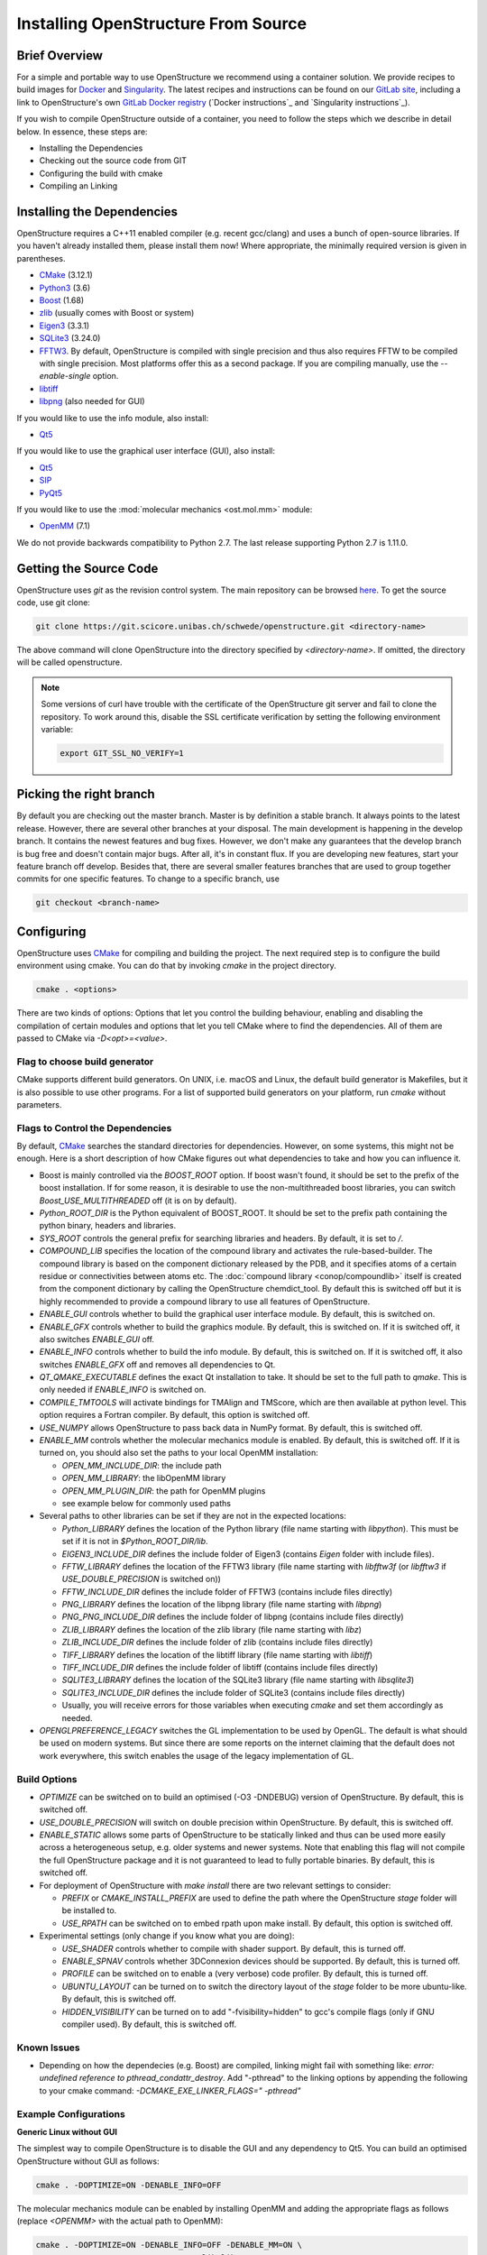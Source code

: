 Installing OpenStructure From Source
================================================================================

Brief Overview
--------------------------------------------------------------------------------

For a simple and portable way to use OpenStructure we recommend using a
container solution. We provide recipes to build images for
`Docker <https://www.docker.com/>`_ and
`Singularity <https://sylabs.io/singularity/>`_.
The latest recipes and instructions can be found on our
`GitLab site <https://git.scicore.unibas.ch/schwede/openstructure/>`_, including
a link to OpenStructure's own `GitLab Docker registry <https://git.scicore.unibas.ch/schwede/openstructure/container_registry>`_ (`Docker instructions`_ and
`Singularity instructions`_).

If you wish to compile OpenStructure outside of a container, you need to follow
the steps which we describe in detail below. In essence, these steps are:

* Installing the Dependencies
* Checking out the source code from GIT
* Configuring the build with cmake
* Compiling an Linking


Installing the Dependencies
--------------------------------------------------------------------------------

OpenStructure requires a C++11 enabled compiler (e.g. recent gcc/clang) and uses 
a bunch of open-source libraries. If you haven't already installed them, please 
install them now! Where appropriate, the minimally required version is given in 
parentheses.

* `CMake <http://cmake.org>`_ (3.12.1)
* `Python3 <http://python.org>`_ (3.6)
* `Boost <http://boost.org>`_ (1.68)
* `zlib <https://zlib.net/>`_ (usually comes with Boost or system)
* `Eigen3 <http://eigen.tuxfamily.org>`_ (3.3.1)
* `SQLite3 <https://www3.sqlite.org>`_ (3.24.0)
* `FFTW3 <http://fftw.org>`_. By default, OpenStructure is compiled with single
  precision and thus also requires FFTW to be compiled with single precision.
  Most platforms offer this as a second package. If you are compiling manually,
  use the `--enable-single` option.
* `libtiff <http://www.libtiff.org>`_
* `libpng <http://www.libpng.org>`_ (also needed for GUI)

If you would like to use the info module, also install:

* `Qt5 <http://qt-project.org/>`_ 

If you would like to use the graphical user interface (GUI), also install:

* `Qt5 <http://qt-project.org/>`_ 
* `SIP <http://www.riverbankcomputing.co.uk/software/sip/download>`_
* `PyQt5 <http://www.riverbankcomputing.co.uk/software/pyqt/download>`_

If you would like to use the :mod:`molecular mechanics <ost.mol.mm>` module:

* `OpenMM <https://simtk.org/home/openmm>`_ (7.1)

We do not provide backwards compatibility to Python 2.7. The last
release supporting Python 2.7 is 1.11.0.


Getting the Source Code
--------------------------------------------------------------------------------

OpenStructure uses `git` as the revision control system. The main repository can
be browsed `here <https://git.scicore.unibas.ch/schwede/openstructure.git>`_. To
get the source code, use git clone:

.. code-block:: bash

  git clone https://git.scicore.unibas.ch/schwede/openstructure.git <directory-name>
  
The above command will clone OpenStructure into the directory specified by
`<directory-name>`. If omitted, the directory will be called openstructure. 

.. note::

  Some versions of curl have trouble with the certificate of the OpenStructure
  git server and fail to clone the repository. To work around this, disable the
  SSL certificate verification by setting the following environment variable:
  
  .. code-block:: bash

    export GIT_SSL_NO_VERIFY=1


Picking the right branch
--------------------------------------------------------------------------------

By default you are checking out the master branch. Master is by definition a
stable branch. It always points to the latest release. However, there are
several other branches at your disposal. The main development is happening in
the develop branch. It contains the newest features and bug fixes. However, we
don't make any guarantees that the develop branch is bug free and doesn't
contain major bugs. After all, it's in constant flux. If you are developing new
features, start your feature branch off develop. Besides that, there are several
smaller features branches that are used to group together commits for one
specific features. To change to a specific branch, use

.. code-block:: bash

  git checkout <branch-name>


Configuring
--------------------------------------------------------------------------------

OpenStructure uses `CMake <http://cmake.org>`_ for compiling and building the
project. The next required step is to configure the build environment using
cmake. You can do that by invoking `cmake` in the project directory.

.. code-block:: bash

  cmake . <options>

There are two kinds of options: Options that let you control the building
behaviour, enabling and disabling the compilation of certain modules and options
that let you tell CMake where to find the dependencies. All of them are passed
to CMake via `-D<opt>=<value>`.


Flag to choose build generator
^^^^^^^^^^^^^^^^^^^^^^^^^^^^^^^^^^^^^^^^^^^^^^^^^^^^^^^^^^^^^^^^^^^^^^^^^^^^^^^^

CMake supports different build generators. On UNIX, i.e. macOS and Linux, the
default build generator is Makefiles, but it is also possible to use other
programs. For a list of supported build generators on your platform, run
`cmake` without parameters.


.. _cmake-flags:

Flags to Control the Dependencies
^^^^^^^^^^^^^^^^^^^^^^^^^^^^^^^^^^^^^^^^^^^^^^^^^^^^^^^^^^^^^^^^^^^^^^^^^^^^^^^^

By default, `CMake <http://cmake.org>`_ searches the standard directories for
dependencies. However, on some systems, this might not be enough. Here is a
short description of how CMake figures out what dependencies to take and how you
can influence it.

* Boost is mainly controlled via the `BOOST_ROOT` option. If boost wasn't
  found, it should be set to the prefix of the boost installation. If for some
  reason, it is desirable to use the non-multithreaded boost libraries, you can
  switch `Boost_USE_MULTITHREADED` off (it is on by default).

* `Python_ROOT_DIR` is the Python equivalent of BOOST_ROOT. It should be set to 
  the prefix path containing the python binary, headers and libraries.

* `SYS_ROOT` controls the general prefix for searching libraries and headers.
  By default, it is set to `/`.
  
* `COMPOUND_LIB` specifies the location of the compound library and
  activates the rule-based-builder. The compound library is based on 
  the component dictionary released by the PDB, and it specifies atoms
  of a certain residue or connectivities between atoms etc. The 
  :doc:`compound library <conop/compoundlib>` itself is created from the 
  component dictionary by calling the OpenStructure chemdict_tool. 
  By default this is switched off but it is highly recommended to provide a
  compound library to use all features of OpenStructure.

* `ENABLE_GUI` controls whether to build the graphical user interface module.
  By default, this is switched on.

* `ENABLE_GFX` controls whether to build the graphics module. By default, this
  is switched on. If it is switched off, it also switches `ENABLE_GUI` off.

* `ENABLE_INFO` controls whether to build the info module. By default, this is
  switched on. If it is switched off, it also switches `ENABLE_GFX` off and
  removes all dependencies to Qt.

* `QT_QMAKE_EXECUTABLE` defines the exact Qt installation to take. It should 
  be set to the full path to `qmake`. This is only needed if `ENABLE_INFO` is
  switched on.

* `COMPILE_TMTOOLS` will activate bindings for TMAlign and TMScore, which are 
  then available at python level. This option requires a Fortran compiler. 
  By default, this option is switched off.

* `USE_NUMPY` allows OpenStructure to pass back data in NumPy format. By 
  default, this is switched off.

* `ENABLE_MM` controls whether the molecular mechanics module is enabled. By
  default, this is switched off. If it is turned on, you should also set the
  paths to your local OpenMM installation:

  * `OPEN_MM_INCLUDE_DIR`: the include path
  * `OPEN_MM_LIBRARY`: the libOpenMM library
  * `OPEN_MM_PLUGIN_DIR`: the path for OpenMM plugins
  * see example below for commonly used paths

* Several paths to other libraries can be set if they are not in the expected
  locations:

  * `Python_LIBRARY` defines the location of the Python library (file name
    starting with `libpython`). This must be set if it is not in
    `$Python_ROOT_DIR/lib`.
  * `EIGEN3_INCLUDE_DIR` defines the include folder of Eigen3 (contains `Eigen`
    folder with include files).
  * `FFTW_LIBRARY` defines the location of the FFTW3 library (file name starting
    with `libfftw3f` (or `libfftw3` if `USE_DOUBLE_PRECISION` is switched on))
  * `FFTW_INCLUDE_DIR` defines the include folder of FFTW3 (contains include
    files directly)
  * `PNG_LIBRARY` defines the location of the libpng library (file name starting
    with `libpng`)
  * `PNG_PNG_INCLUDE_DIR` defines the include folder of libpng (contains include
    files directly)
  * `ZLIB_LIBRARY` defines the location of the zlib library (file name starting
    with `libz`)
  * `ZLIB_INCLUDE_DIR` defines the include folder of zlib (contains include
    files directly)
  * `TIFF_LIBRARY` defines the location of the libtiff library (file name
    starting with `libtiff`)
  * `TIFF_INCLUDE_DIR` defines the include folder of libtiff (contains include
    files directly)
  * `SQLITE3_LIBRARY` defines the location of the SQLite3 library (file name starting
    with `libsqlite3`)
  * `SQLITE3_INCLUDE_DIR` defines the include folder of SQLite3 (contains include
    files directly)
  * Usually, you will receive errors for those variables when executing `cmake`
    and set them accordingly as needed.

* `OPENGLPREFERENCE_LEGACY` switches the GL implementation to be used by OpenGL.
  The default is what should be used on modern systems. But since there are some
  reports on the internet claiming that the default does not work everywhere,
  this switch enables the usage of the legacy implementation of GL.
  
Build Options
^^^^^^^^^^^^^^^^^^^^^^^^^^^^^^^^^^^^^^^^^^^^^^^^^^^^^^^^^^^^^^^^^^^^^^^^^^^^^^^^

* `OPTIMIZE` can be switched on to build an optimised (-O3 -DNDEBUG) version of
  OpenStructure. By default, this is switched off.

* `USE_DOUBLE_PRECISION` will switch on double precision within OpenStructure. 
  By default, this is switched off.

* `ENABLE_STATIC` allows some parts of OpenStructure to be statically linked 
  and thus can be used more easily across a heterogeneous setup, e.g. older 
  systems and newer systems. Note that enabling this flag will not compile the
  full OpenStructure package and it is not guaranteed to lead to fully portable
  binaries. By default, this is switched off.

* For deployment of OpenStructure with `make install` there are two relevant
  settings to consider:

  * `PREFIX` or `CMAKE_INSTALL_PREFIX` are used to define the path where the
    OpenStructure `stage` folder will be installed to.
  * `USE_RPATH` can be switched on to embed rpath upon make install. By default,
    this option is switched off.

* Experimental settings (only change if you know what you are doing):

  * `USE_SHADER` controls whether to compile with shader support. By default,
    this is turned off.
  * `ENABLE_SPNAV` controls whether 3DConnexion devices should be supported. By
    default, this is turned off.
  * `PROFILE` can be switched on to enable a (very verbose) code profiler. By
    default, this is turned off.
  * `UBUNTU_LAYOUT` can be turned on to switch the directory layout of the
    `stage` folder to be more ubuntu-like. By default, this is switched off.
  * `HIDDEN_VISIBILITY` can be turned on to add "-fvisibility=hidden" to gcc's
    compile flags (only if GNU compiler used). By default, this is switched off.

Known Issues
^^^^^^^^^^^^^^^^^^^^^^^^^^^^^^^^^^^^^^^^^^^^^^^^^^^^^^^^^^^^^^^^^^^^^^^^^^^^^^^^

* Depending on how the dependecies (e.g. Boost) are compiled, linking might fail
  with something like: `error: undefined reference to pthread_condattr_destroy`.
  Add "-pthread" to the linking options by appending the following to your cmake
  command: `-DCMAKE_EXE_LINKER_FLAGS=" -pthread"`

Example Configurations
^^^^^^^^^^^^^^^^^^^^^^^^^^^^^^^^^^^^^^^^^^^^^^^^^^^^^^^^^^^^^^^^^^^^^^^^^^^^^^^^

**Generic Linux without GUI**

The simplest way to compile OpenStructure is to disable the GUI and any
dependency to Qt5. You can build an optimised OpenStructure without GUI as
follows:

.. code-block:: bash

  cmake . -DOPTIMIZE=ON -DENABLE_INFO=OFF

The molecular mechanics module can be enabled by installing OpenMM and adding
the appropriate flags as follows (replace `<OPENMM>` with the actual path to
OpenMM):

.. code-block:: bash

  cmake . -DOPTIMIZE=ON -DENABLE_INFO=OFF -DENABLE_MM=ON \
          -DOPEN_MM_LIBRARY=<OPENMM>/lib/libOpenMM.so \
          -DOPEN_MM_INCLUDE_DIR=<OPENMM>/include/ \
          -DOPEN_MM_PLUGIN_DIR=<OPENMM>/lib/plugins

Note that the OpenMM binaries available online may be incompatible with files
compiled using your gcc compiler (known as "Dual ABI" issue). This has been
observed for OpenMM versions 6.1 until 7.1.1 when compiling with gcc versions >=
5.1. In those cases, you cannot use the binaries and will have to install OpenMM
from source.


**Ubuntu 20.04 LTS / Debian 10 with GUI**

All the dependencies can be installed from the package manager as follows:

.. code-block:: bash

  sudo apt-get install cmake g++ libtiff-dev libfftw3-dev libeigen3-dev \
               libpng-dev python3-all python3-pyqt5 libboost-all-dev \
               qt5-qmake qtbase5-dev libpng-dev libsqlite3-dev

Now, all dependencies are located in standard locations and cmake will
automatically find them without the need to pass any additional parameters. 
We add -DOPTIMIZE, which will tell cmake to build an optimised version of 
OpenStructure.

.. code-block:: bash

  cmake . -DOPTIMIZE=ON





**macOS (Catalina/ Big Sur/ Monterey) with Homebrew**

.. note::

  When switching the Qt version used for compiling OST with support for the
  graphical user interface, dng may start behaving weird. Symptoms are that the
  user interface starts being unresponsive to mouse clicks. An easy solution
  may be to close dng and remove
  ``$HOME/Library/Preferences/org.openstructure.dng.plist`` and start dng again.

`Homebrew <https://brew.sh/>`_ can be used to conveniently install all
dependencies. The current Python version, as of writing these instructions, is
3.9.10 but works so far. Boost comes as 1.76.0 which seems to be OK. Do not
forget to also install boost-python3 (your system may have a lower version of
Python than 3.9.10 but it seems like boost-python3 was compiled for 3.9.10).
Eigen and SQLite also seem to be unproblematic concerning higher version
numbers. To build the graphical user interface, use Qt version 5 by installing
packages qt@5 and pyqt@5 from Homebrew.

If you want to build the info module or the graphical user interface, make sure
you have the Xcode app installed. Just the Xcode command line tools which are
sufficient for Homebrew, will not work with Qt5.

Before running CMake, some environment variables need to be set on the command
line. If omitted, the linker will throw a bunch of warnings later:

.. code-block:: bash

  export SDKROOT=/Applications/Xcode.app/Contents/Developer/Platforms/\
  MacOSX.platform/Developer/SDKs/MacOSX.sdk

If building the info module or with graphical user interface, get the Qt
binaries in your Path for CMake to determine its configuration:

.. code-block:: bash

  export PATH="/usr/local/opt/qt@5/bin:$PATH"

Homebrew installs all the software under /usr/local. Thus we have to tell cmake
where to find Python. Also the Python headers and libraries are not located as
they are on Linux and hence they must be specified too. To get rid of a ton of
compilation warnings from third party software, we add some dedicated C flags:

.. code-block:: bash

  cmake . -DPython_INCLUDE_DIRS=/usr/local/opt/python@3.9/Frameworks/\
  Python.framework/Versions/Current/include/python3.9/ \
          -DPython_LIBRARIES=/usr/local/opt/python@3.9/Frameworks/\
  Python.framework/Versions/Current/lib/libpython3.9.dylib \
          -DPython_ROOT_DIR=/usr/local/opt/python@3.9/ \
          -DBOOST_ROOT=/usr/local \
          -DSYS_ROOT=/usr/local \
          -DOPTIMIZE=ON \
          -DCMAKE_C_FLAGS="-isystem /Applications/Xcode.app/Contents/\
  Developer/Platforms/MacOSX.platform/Developer/SDKs/MacOSX.sdk/System/\
  Library/Frameworks/OpenGL.framework/Headers/ -isystem /usr/local/opt/\
  qt@5/lib/QtCore.framework/Headers/ -isystem /usr/local/opt/qt@5/lib/\
  QtWidgets.framework/Headers/ -isystem /Applications/Xcode.app/\
  Contents/Developer/Platforms/MacOSX.platform/Developer/SDKs/\
  MacOSX.sdk/System/Library/Frameworks/Security.framework/ \
  -isystem /usr/local/opt/qt@5/lib/QtGui.framework/Headers/" \
         -DCMAKE_CXX_FLAGS="-isystem /Applications/Xcode.app/\
  Contents/Developer/Platforms/MacOSX.platform/Developer/SDKs/MacOSX.sdk/\
  System/Library/Frameworks/OpenGL.framework/Headers/ -isystem /usr/local/opt/\
  qt@5/lib/QtCore.framework/Headers/ -isystem /usr/local/opt/qt@5/lib/\
  QtWidgets.framework/Headers/ -isystem /Applications/Xcode.app/\
  Contents/Developer/Platforms/MacOSX.platform/Developer/SDKs/\
  MacOSX.sdk/System/Library/Frameworks/Security.framework/ \
  -isystem /usr/local/opt/qt@5/lib/QtGui.framework/Headers/"

Building the Project
--------------------------------------------------------------------------------

Type ``make``. If you are using a multi-core machine, you can use the `-j` flag
to run multiple jobs at once.


What's next?
--------------------------------------------------------------------------------

On Linux and macOS, you can start dng from the command-line. The binaries are
all located in stage/bin:

.. code-block:: bash

  stage/bin/dng
  
or, to start the command-line interpreter:

.. code-block:: bash

  stage/bin/ost
  
If you repeatedly use OpenStructure, it is recommended to add
/path/to/ost/stage/bin to your path.

Getting the newest changes
--------------------------------------------------------------------------------

To get the newest changes from the central git repository, enter

.. code-block:: bash

  git pull

in your terminal. This will fetch the newest changes.


..  LocalWords:  Homebrew cmake CMake zlib SQLite FFTW libtiff libpng PyQt OST
..  LocalWords:  SSL macOS Makefiles PDB qmake PNG libz libsqlite OPTIMIZE dng
..  LocalWords:  DNDEBUG RPATH rpath SHADER shader SPNAV DConnexion profiler
..  LocalWords:  DOPTIMIZE DENABLE DOPEN DPYTHON DBOOST DSYS Xcode Eigen Sur
..  LocalWords:  Monterey SDKROOT DPython DIRS DCMAKE isystem CXX

